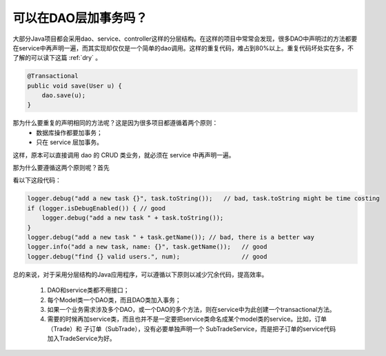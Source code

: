 可以在DAO层加事务吗？
==========================
大部分Java项目都会采用dao、service、controller这样的分层结构。在这样的项目中常常会发现，很多DAO中声明过的方法都要在service中再声明一遍，而其实现却仅仅是一个简单的dao调用。这样的重复代码，难占到80%以上。重复代码坏处实在多，不了解的可以读下这篇 :ref:`dry` 。

.. code-block:: java

  @Transactional
  public void save(User u) {
      dao.save(u);
  }

那为什么要重复的声明相同的方法呢？这是因为很多项目都遵循着两个原则：
  * 数据库操作都要加事务；
  * 只在 service 层加事务。

这样，原本可以直接调用 dao 的 CRUD 类业务，就必须在 service 中再声明一遍。

那为什么要遵循这两个原则呢？首先

看以下这段代码：

.. code-block:: java

  logger.debug("add a new task {}", task.toString());   // bad, task.toString might be time costing
  if (logger.isDebugEnabled()) { // good
      logger.debug("add a new task " + task.toString());
  }
  logger.debug("add a new task " + task.getName()); // bad, there is a better way
  logger.info("add a new task, name: {}", task.getName());   // good
  logger.debug("find {} valid users.", num);                 // good

总的来说，对于采用分层结构的Java应用程序，可以遵循以下原则以减少冗余代码，提高效率。

  #. DAO和service类都不用接口；
  #. 每个Model类一个DAO类，而且DAO类加入事务；
  #. 如果一个业务需求涉及多个DAO，或一个DAO的多个方法，则在service中为此创建一个transactional方法。
  #. 需要的时候再加service类，而且也并不是一定要把service类命名成某个model类的service。比如，订单（Trade）和 子订单（SubTrade），没有必要单独声明一个 SubTradeService，而是把子订单的service代码加入TradeService为好。

.. author:: default
.. categories:: java
.. tags:: dao, transaction, spring, hibernate
.. comments::

